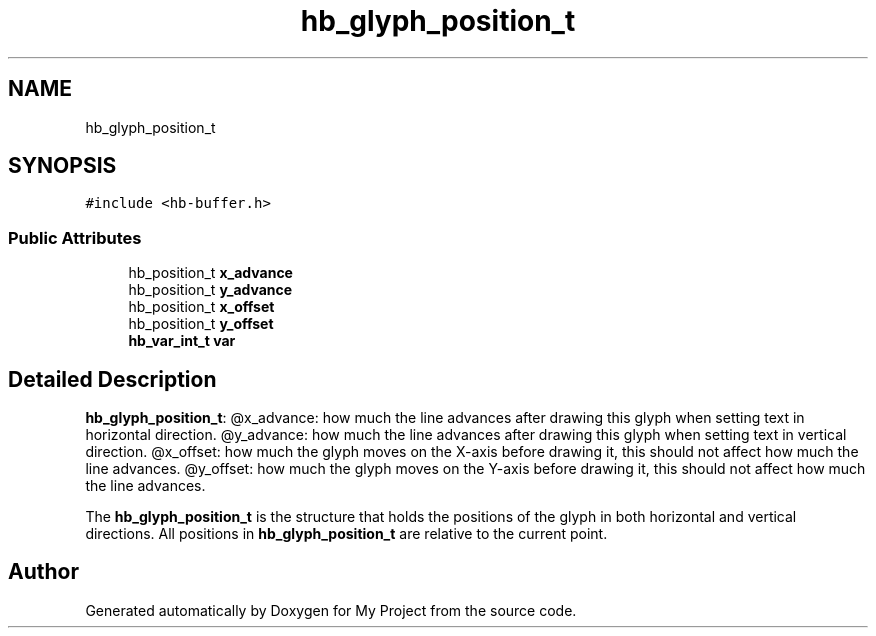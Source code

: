 .TH "hb_glyph_position_t" 3 "Wed Feb 1 2023" "Version Version 0.0" "My Project" \" -*- nroff -*-
.ad l
.nh
.SH NAME
hb_glyph_position_t
.SH SYNOPSIS
.br
.PP
.PP
\fC#include <hb\-buffer\&.h>\fP
.SS "Public Attributes"

.in +1c
.ti -1c
.RI "hb_position_t \fBx_advance\fP"
.br
.ti -1c
.RI "hb_position_t \fBy_advance\fP"
.br
.ti -1c
.RI "hb_position_t \fBx_offset\fP"
.br
.ti -1c
.RI "hb_position_t \fBy_offset\fP"
.br
.ti -1c
.RI "\fBhb_var_int_t\fP \fBvar\fP"
.br
.in -1c
.SH "Detailed Description"
.PP 
\fBhb_glyph_position_t\fP: @x_advance: how much the line advances after drawing this glyph when setting text in horizontal direction\&. @y_advance: how much the line advances after drawing this glyph when setting text in vertical direction\&. @x_offset: how much the glyph moves on the X-axis before drawing it, this should not affect how much the line advances\&. @y_offset: how much the glyph moves on the Y-axis before drawing it, this should not affect how much the line advances\&.
.PP
The \fBhb_glyph_position_t\fP is the structure that holds the positions of the glyph in both horizontal and vertical directions\&. All positions in \fBhb_glyph_position_t\fP are relative to the current point\&. 

.SH "Author"
.PP 
Generated automatically by Doxygen for My Project from the source code\&.
